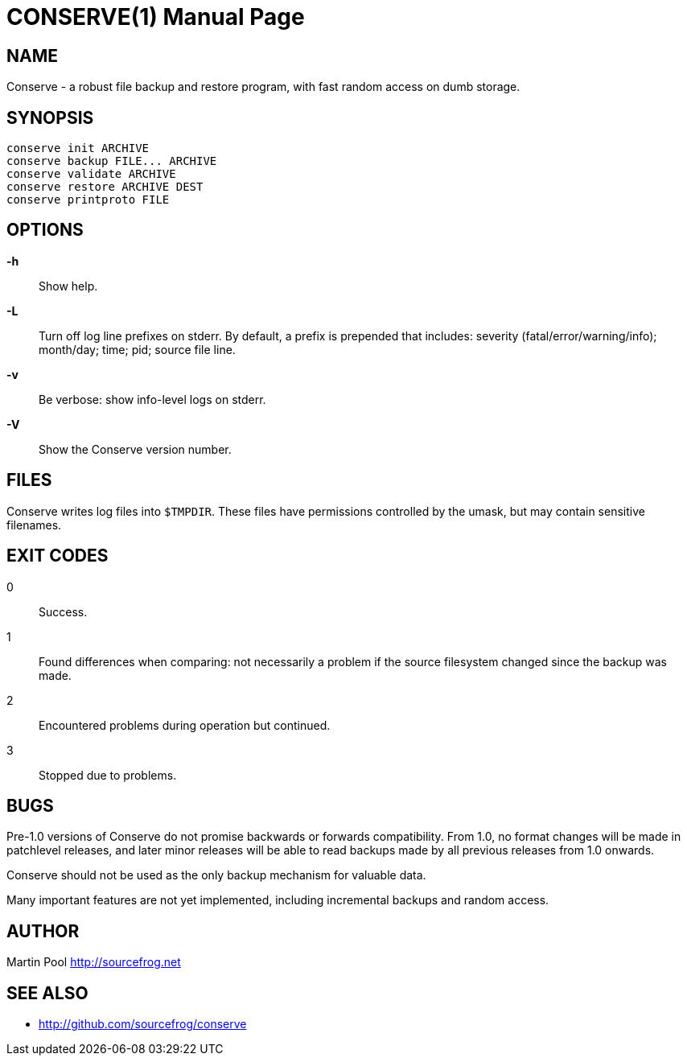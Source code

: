 = CONSERVE(1)
:doctype: manpage

== NAME

Conserve - a robust file backup and restore program, with fast random access on dumb storage.

== SYNOPSIS

    conserve init ARCHIVE
    conserve backup FILE... ARCHIVE
    conserve validate ARCHIVE
    conserve restore ARCHIVE DEST
    conserve printproto FILE

== OPTIONS

*-h*::
    Show help.
    
*-L*::
    Turn off log line prefixes on stderr. By default, a prefix is prepended that includes:
    severity (fatal/error/warning/info); month/day; time; pid; source file line.
    
*-v*::
    Be verbose: show info-level logs on stderr.

*-V*::
    Show the Conserve version number.
    
== FILES

Conserve writes log files into `$TMPDIR`. These files have permissions controlled by the umask,
but may contain sensitive filenames.
    
== EXIT CODES

0:: 
    Success.

1:: 
    Found differences when comparing: not necessarily a problem if the source filesystem changed since the backup was made.

2:: 
    Encountered problems during operation but continued.

3::
    Stopped due to problems.
    
== BUGS

Pre-1.0 versions of Conserve do not promise backwards or forwards compatibility.  
From 1.0, no format changes will be made in patchlevel releases, and later minor 
releases will be able to read backups made by all previous releases from 1.0
onwards.

Conserve should not be used as the only backup mechanism for valuable data.

Many important features are not yet implemented, including incremental backups and random access.

== AUTHOR

Martin Pool <http://sourcefrog.net>

== SEE ALSO

* <http://github.com/sourcefrog/conserve>
